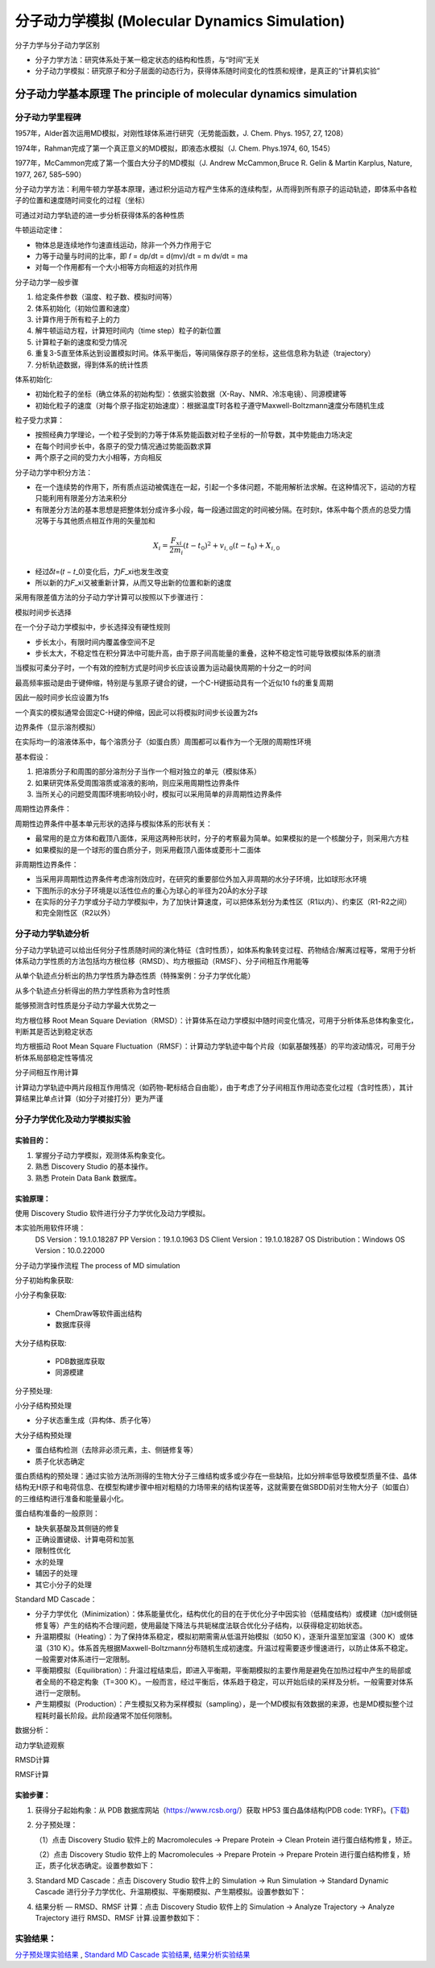 分子动力学模拟 (Molecular Dynamics Simulation)
========================================================

分子力学与分子动力学区别

* 分子力学方法：研究体系处于某一稳定状态的结构和性质，与“时间”无关
* 分子动力学模拟：研究原子和分子层面的动态行为，获得体系随时间变化的性质和规律，是真正的“计算机实验”

分子动力学基本原理 The principle of molecular dynamics simulation
------------------------------------------------------------------

分子动力学里程碑
>>>>>>>>>>>>>>>>>

1957年，Alder首次运用MD模拟，对刚性球体系进行研究（无势能函数，J. Chem. Phys. 1957, 27, 1208）

1974年，Rahman完成了第一个真正意义的MD模拟，即液态水模拟（J. Chem. Phys.1974, 60, 1545）

1977年，McCammon完成了第一个蛋白大分子的MD模拟（J. Andrew McCammon,Bruce R. Gelin & Martin Karplus, Nature, 1977, 267, 585–590）

分子动力学方法：利用牛顿力学基本原理，通过积分运动方程产生体系的连续构型，从而得到所有原子的运动轨迹，即体系中各粒子的位置和速度随时间变化的过程（坐标）

可通过对动力学轨迹的进一步分析获得体系的各种性质

牛顿运动定律：

* 物体总是连续地作匀速直线运动，除非一个外力作用于它
* 力等于动量与时间的比率，即 𝑓 = dp/dt = d(mv)/dt = m dv/dt = ma
* 对每一个作用都有一个大小相等方向相返的对抗作用

分子动力学一般步骤

#. 给定条件参数（温度、粒子数、模拟时间等）
#. 体系初始化（初始位置和速度）
#. 计算作用于所有粒子上的力
#. 解牛顿运动方程，计算短时间内（time step）粒子的新位置
#. 计算粒子新的速度和受力情况
#. 重复3-5直至体系达到设置模拟时间。体系平衡后，等间隔保存原子的坐标，这些信息称为轨迹（trajectory）
#. 分析轨迹数据，得到体系的统计性质

体系初始化:

* 初始化粒子的坐标（确立体系的初始构型）：依据实验数据（X-Ray、NMR、冷冻电镜）、同源模建等
* 初始化粒子的速度（对每个原子指定初始速度）：根据温度T时各粒子遵守Maxwell-Boltzmann速度分布随机生成

粒子受力求算：

* 按照经典力学理论，一个粒子受到的力等于体系势能函数对粒子坐标的一阶导数，其中势能由力场决定
* 在每个时间步长中，各原子的受力情况通过势能函数求算
* 两个原子之间的受力大小相等，方向相反

分子动力学中积分方法：

* 在一个连续势的作用下，所有质点运动被偶连在一起，引起一个多体问题，不能用解析法求解。在这种情况下，运动的方程只能利用有限差分方法来积分
* 有限差分方法的基本思想是把整体划分成许多小段，每一段通过固定的时间被分隔。在时刻t，体系中每个质点的总受力情况等于与其他质点相互作用的矢量加和

.. math:: 
    X_i = \frac{F_{xi}}{2m_i} (t - t_0)^2 + v_{i,0} (t - t_0) + X_{i,0}

* 经过𝛿𝑡=(𝑡 − 𝑡_0)变化后，力𝐹_xi也发生改变
* 所以新的力𝐹_xi又被重新计算，从而又导出新的位置和新的速度

采用有限差值方法的分子动力学计算可以按照以下步骤进行：

.. image:: /images/47.png

模拟时间步长选择

在一个分子动力学模拟中，步长选择没有硬性规则

* 步长太小，有限时间内覆盖像空间不足
* 步长太大，不稳定性在积分算法中可能升高，由于原子间高能量的重叠，这种不稳定性可能导致模拟体系的崩溃

当模拟可柔分子时，一个有效的控制方式是时间步长应该设置为运动最快周期的十分之一的时间

最高频率振动是由于键伸缩，特别是与氢原子键合的键，一个C-H键振动具有一个近似10 fs的重复周期

因此一般时间步长应设置为1fs

一个真实的模拟通常会固定C-H键的伸缩，因此可以将模拟时间步长设置为2fs

边界条件（显示溶剂模拟）

在实际均一的溶液体系中，每个溶质分子（如蛋白质）周围都可以看作为一个无限的周期性环境

基本假设：

1. 把溶质分子和周围的部分溶剂分子当作一个相对独立的单元（模拟体系）
2. 如果研究体系受周围溶质或溶液的影响，则应采用周期性边界条件
3. 当所关心的问题受周围环境影响较小时，模拟可以采用简单的非周期性边界条件
   
周期性边界条件：

周期性边界条件中基本单元形状的选择与模拟体系的形状有关：

* 最常用的是立方体和截顶八面体，采用这两种形状时，分子的考察最为简单。如果模拟的是一个核酸分子，则采用六方柱
* 如果模拟的是一个球形的蛋白质分子，则采用截顶八面体或菱形十二面体

非周期性边界条件：

* 当采用非周期性边界条件考虑溶剂效应时，在研究的重要部位外加入非周期的水分子环境，比如球形水环境
* 下图所示的水分子环境是以活性位点的重心为球心的半径为20Å的水分子球
* 在实际的分子力学或分子动力学模拟中，为了加快计算速度，可以把体系划分为柔性区（R1以内）、约束区（R1-R2之间）和完全刚性区（R2以外）

.. image:: /images/48.png

分子动力学轨迹分析
>>>>>>>>>>>>>>>>>>>>>>>>

分子动力学轨迹可以给出任何分子性质随时间的演化特征（含时性质），如体系构象转变过程、药物结合/解离过程等，常用于分析体系动力学性质的方法包括均方根位移（RMSD）、均方根振动（RMSF）、分子间相互作用能等

从单个轨迹点分析出的热力学性质为静态性质（特殊案例：分子力学优化能）

从多个轨迹点分析得出的热力学性质称为含时性质

能够预测含时性质是分子动力学最大优势之一

均方根位移 Root Mean Square Deviation（RMSD）：计算体系在动力学模拟中随时间变化情况，可用于分析体系总体构象变化，判断其是否达到稳定状态

均方根振动 Root Mean Square Fluctuation（RMSF）：计算动力学轨迹中每个片段（如氨基酸残基）的平均波动情况，可用于分析体系局部稳定性等情况

分子间相互作用计算

计算动力学轨迹中两片段相互作用情况（如药物-靶标结合自由能），由于考虑了分子间相互作用动态变化过程（含时性质），其计算结果比单点计算（如分子对接打分）更为严谨 

分子力学优化及动力学模拟实验
>>>>>>>>>>>>>>>>>>>>>>>>>>>>>>>>>>

实验目的：
::::::::::::

1. 掌握分子动力学模拟，观测体系构象变化。
2. 熟悉 Discovery Studio 的基本操作。
3. 熟悉 Protein Data Bank 数据库。

实验原理：
::::::::::::::::::::::

使用 Discovery Studio 软件进行分子力学优化及动力学模拟。

本实验所用软件环境：
    DS Version：19.1.0.18287
    PP Version：19.1.0.1963
    DS Client Version：19.1.0.18287
    OS Distribution：Windows
    OS Version：10.0.22000

分子动力学操作流程  The process of MD simulation

.. image:: /images/49.png

分子初始构象获取:

小分子构象获取:

   * ChemDraw等软件画出结构
   * 数据库获得

大分子结构获取:

  * PDB数据库获取
  * 同源模建

分子预处理:

小分子结构预处理

* 分子状态重生成（异构体、质子化等）

大分子结构预处理

* 蛋白结构检测（去除非必须元素，主、侧链修复等）
* 质子化状态确定

蛋白质结构的预处理：通过实验方法所测得的生物大分子三维结构或多或少存在一些缺陷，比如分辨率低导致模型质量不佳、晶体结构无H原子和电荷信息、在模型构建步骤中相对粗糙的力场带来的结构误差等，这就需要在做SBDD前对生物大分子（如蛋白）的三维结构进行准备和能量最小化。

蛋白结构准备的一般原则：

* 缺失氨基酸及其侧链的修复
* 正确设置键级、计算电荷和加氢
* 限制性优化
* 水的处理
* 辅因子的处理
* 其它小分子的处理

Standard MD Cascade：

* 分子力学优化（Minimization）：体系能量优化，结构优化的目的在于优化分子中因实验（低精度结构）或模建（加H或侧链修复等）产生的结构不合理问题，使用最陡下降法与共轭梯度法联合优化分子结构，以获得稳定初始状态。
* 升温期模拟（Heating）：为了保持体系稳定，模拟初期需需从低温开始模拟（如50 K），逐渐升温至加室温（300 K）或体温（310 K）。体系首先根据Maxwell-Boltzmann分布随机生成初速度。升温过程需要逐步慢速进行，以防止体系不稳定。一般需要对体系进行一定限制。
* 平衡期模拟（Equilibration）：升温过程结束后，即进入平衡期，平衡期模拟的主要作用是避免在加热过程中产生的局部或者全局的不稳定构象（T=300 K）。一般而言，经过平衡后，体系趋于稳定，可以开始后续的采样及分析。一般需要对体系进行一定限制。
* 产生期模拟（Production）：产生模拟又称为采样模拟（sampling），是一个MD模拟有效数据的来源，也是MD模拟整个过程耗时最长阶段。此阶段通常不加任何限制。

数据分析：

动力学轨迹观察

RMSD计算

RMSF计算

实验步骤：
:::::::::::::

1. 获得分子起始构象：从 PDB 数据库网站（https://www.rcsb.org/）获取 HP53 蛋白晶体结构(PDB code: 1YRF)。(`下载`_)

.. _下载: https://files.rcsb.org/download/1YRF.pdb

2. 分子预处理：

   （1）点击 Discovery Studio 软件上的 Macromolecules → Prepare Protein → Clean Protein 进行蛋白结构修复，矫正。

   （2）点击 Discovery Studio 软件上的 Macromolecules → Prepare Protein → Prepare Protein 进行蛋白结构修复，矫正，质子化状态确定。设置参数如下：
    
.. image:: /images/50.png
    
3. Standard MD Cascade：点击 Discovery Studio 软件上的 Simulation → Run Simulation → Standard Dynamic Cascade 进行分子力学优化、升温期模拟、平衡期模拟、产生期模拟。设置参数如下：
   
.. image:: /images/51.png

4. 结果分析 — RMSD、RMSF 计算：点击 Discovery Studio 软件上的 Simulation → Analyze Trajectory → Analyze Trajectory 进行 RMSD、RMSF 计算.设置参数如下：

.. image:: /images/52.png

实验结果：
>>>>>>>>>>>

`分子预处理实验结果`_ , `Standard MD Cascade 实验结果`_, `结果分析实验结果`_

.. _分子预处理实验结果: https://abdusemiabduweli.github.io/CADD-Tutorial-Experiments-Result/experiment_results/PrepareProtein_2022_09_15_102528_862/Output/Report.htm

.. _Standard MD Cascade 实验结果: https://abdusemiabduweli.github.io/CADD-Tutorial-Experiments-Result/experiment_results/StandardDynamicsCascade_2022_09_15_105104_491/Output/Report.htm

.. _结果分析实验结果: https://abdusemiabduweli.github.io/CADD-Tutorial-Experiments-Result/experiment_results/AnalyzeTrajectory_2022_09_15_105559_646/Output/Report.htm

